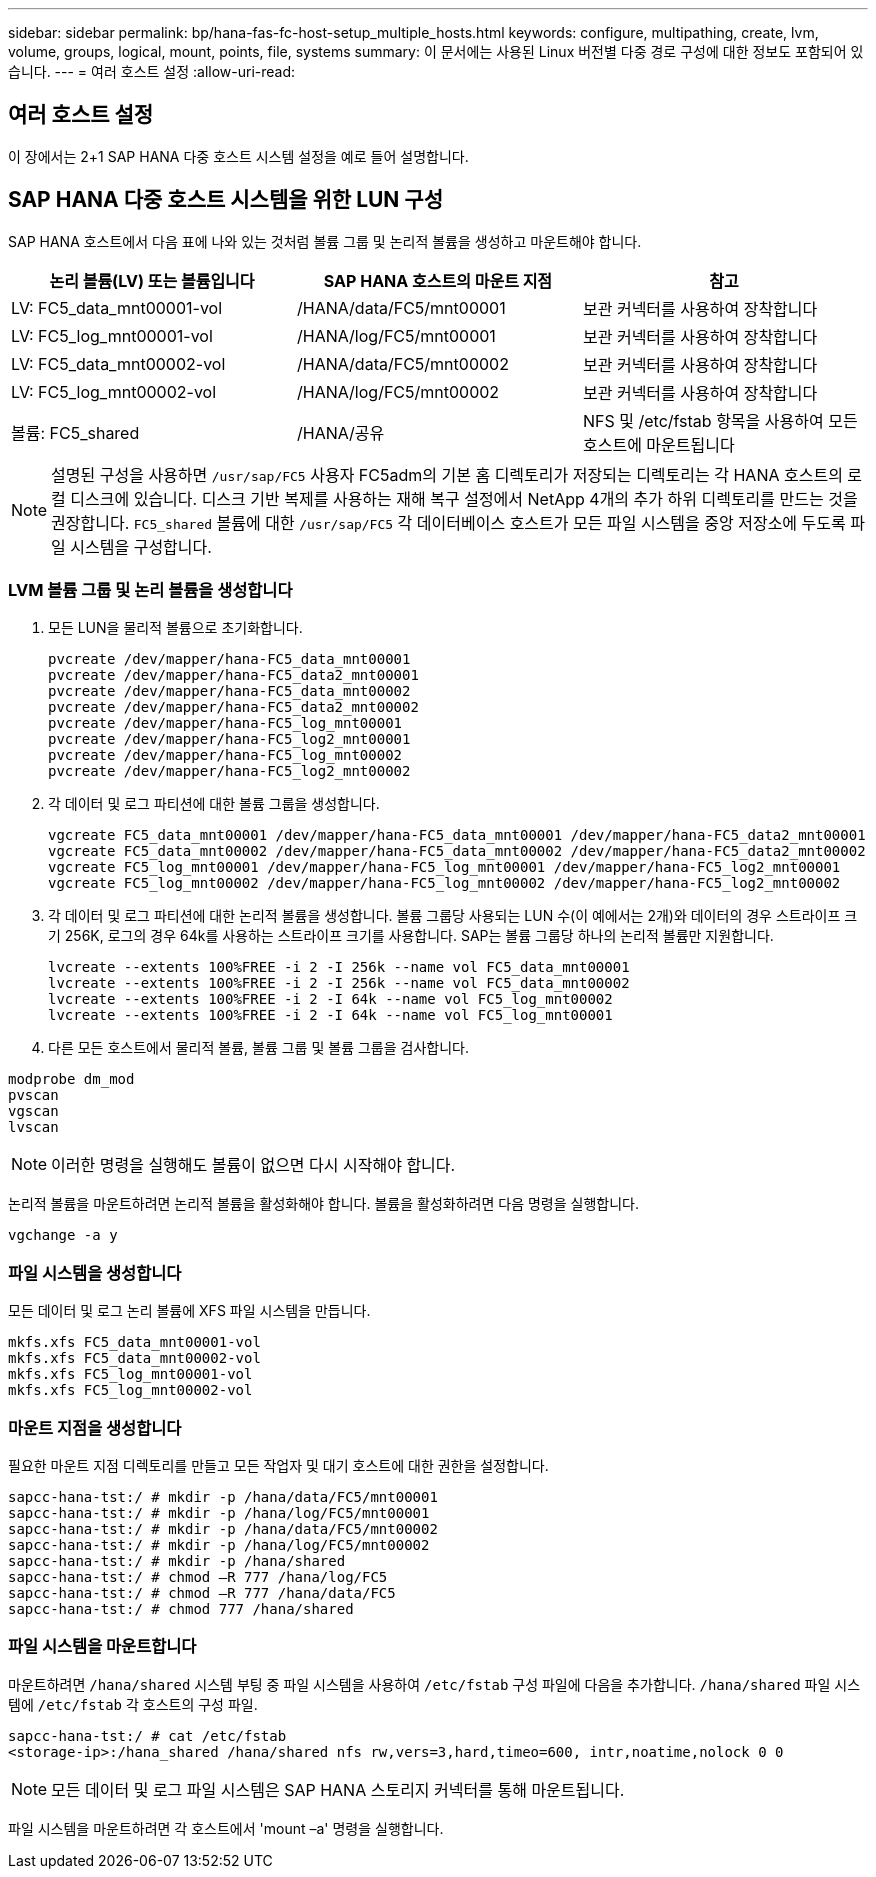 ---
sidebar: sidebar 
permalink: bp/hana-fas-fc-host-setup_multiple_hosts.html 
keywords: configure, multipathing, create, lvm, volume, groups, logical, mount, points, file, systems 
summary: 이 문서에는 사용된 Linux 버전별 다중 경로 구성에 대한 정보도 포함되어 있습니다. 
---
= 여러 호스트 설정
:allow-uri-read: 




== 여러 호스트 설정

[role="lead"]
이 장에서는 2+1 SAP HANA 다중 호스트 시스템 설정을 예로 들어 설명합니다.



== SAP HANA 다중 호스트 시스템을 위한 LUN 구성

SAP HANA 호스트에서 다음 표에 나와 있는 것처럼 볼륨 그룹 및 논리적 볼륨을 생성하고 마운트해야 합니다.

|===
| 논리 볼륨(LV) 또는 볼륨입니다 | SAP HANA 호스트의 마운트 지점 | 참고 


| LV: FC5_data_mnt00001-vol | /HANA/data/FC5/mnt00001 | 보관 커넥터를 사용하여 장착합니다 


| LV: FC5_log_mnt00001-vol | /HANA/log/FC5/mnt00001 | 보관 커넥터를 사용하여 장착합니다 


| LV: FC5_data_mnt00002-vol | /HANA/data/FC5/mnt00002 | 보관 커넥터를 사용하여 장착합니다 


| LV: FC5_log_mnt00002-vol | /HANA/log/FC5/mnt00002 | 보관 커넥터를 사용하여 장착합니다 


| 볼륨: FC5_shared | /HANA/공유 | NFS 및 /etc/fstab 항목을 사용하여 모든 호스트에 마운트됩니다 
|===

NOTE: 설명된 구성을 사용하면 `/usr/sap/FC5` 사용자 FC5adm의 기본 홈 디렉토리가 저장되는 디렉토리는 각 HANA 호스트의 로컬 디스크에 있습니다.  디스크 기반 복제를 사용하는 재해 복구 설정에서 NetApp 4개의 추가 하위 디렉토리를 만드는 것을 권장합니다. `FC5_shared` 볼륨에 대한 `/usr/sap/FC5` 각 데이터베이스 호스트가 모든 파일 시스템을 중앙 저장소에 두도록 파일 시스템을 구성합니다.



=== LVM 볼륨 그룹 및 논리 볼륨을 생성합니다

. 모든 LUN을 물리적 볼륨으로 초기화합니다.
+
....
pvcreate /dev/mapper/hana-FC5_data_mnt00001
pvcreate /dev/mapper/hana-FC5_data2_mnt00001
pvcreate /dev/mapper/hana-FC5_data_mnt00002
pvcreate /dev/mapper/hana-FC5_data2_mnt00002
pvcreate /dev/mapper/hana-FC5_log_mnt00001
pvcreate /dev/mapper/hana-FC5_log2_mnt00001
pvcreate /dev/mapper/hana-FC5_log_mnt00002
pvcreate /dev/mapper/hana-FC5_log2_mnt00002
....
. 각 데이터 및 로그 파티션에 대한 볼륨 그룹을 생성합니다.
+
....
vgcreate FC5_data_mnt00001 /dev/mapper/hana-FC5_data_mnt00001 /dev/mapper/hana-FC5_data2_mnt00001
vgcreate FC5_data_mnt00002 /dev/mapper/hana-FC5_data_mnt00002 /dev/mapper/hana-FC5_data2_mnt00002
vgcreate FC5_log_mnt00001 /dev/mapper/hana-FC5_log_mnt00001 /dev/mapper/hana-FC5_log2_mnt00001
vgcreate FC5_log_mnt00002 /dev/mapper/hana-FC5_log_mnt00002 /dev/mapper/hana-FC5_log2_mnt00002
....
. 각 데이터 및 로그 파티션에 대한 논리적 볼륨을 생성합니다. 볼륨 그룹당 사용되는 LUN 수(이 예에서는 2개)와 데이터의 경우 스트라이프 크기 256K, 로그의 경우 64k를 사용하는 스트라이프 크기를 사용합니다. SAP는 볼륨 그룹당 하나의 논리적 볼륨만 지원합니다.
+
....
lvcreate --extents 100%FREE -i 2 -I 256k --name vol FC5_data_mnt00001
lvcreate --extents 100%FREE -i 2 -I 256k --name vol FC5_data_mnt00002
lvcreate --extents 100%FREE -i 2 -I 64k --name vol FC5_log_mnt00002
lvcreate --extents 100%FREE -i 2 -I 64k --name vol FC5_log_mnt00001
....
. 다른 모든 호스트에서 물리적 볼륨, 볼륨 그룹 및 볼륨 그룹을 검사합니다.


....
modprobe dm_mod
pvscan
vgscan
lvscan
....

NOTE: 이러한 명령을 실행해도 볼륨이 없으면 다시 시작해야 합니다.

논리적 볼륨을 마운트하려면 논리적 볼륨을 활성화해야 합니다. 볼륨을 활성화하려면 다음 명령을 실행합니다.

....
vgchange -a y
....


=== 파일 시스템을 생성합니다

모든 데이터 및 로그 논리 볼륨에 XFS 파일 시스템을 만듭니다.

....
mkfs.xfs FC5_data_mnt00001-vol
mkfs.xfs FC5_data_mnt00002-vol
mkfs.xfs FC5_log_mnt00001-vol
mkfs.xfs FC5_log_mnt00002-vol
....


=== 마운트 지점을 생성합니다

필요한 마운트 지점 디렉토리를 만들고 모든 작업자 및 대기 호스트에 대한 권한을 설정합니다.

....
sapcc-hana-tst:/ # mkdir -p /hana/data/FC5/mnt00001
sapcc-hana-tst:/ # mkdir -p /hana/log/FC5/mnt00001
sapcc-hana-tst:/ # mkdir -p /hana/data/FC5/mnt00002
sapcc-hana-tst:/ # mkdir -p /hana/log/FC5/mnt00002
sapcc-hana-tst:/ # mkdir -p /hana/shared
sapcc-hana-tst:/ # chmod –R 777 /hana/log/FC5
sapcc-hana-tst:/ # chmod –R 777 /hana/data/FC5
sapcc-hana-tst:/ # chmod 777 /hana/shared
....


=== 파일 시스템을 마운트합니다

마운트하려면  `/hana/shared` 시스템 부팅 중 파일 시스템을 사용하여  `/etc/fstab` 구성 파일에 다음을 추가합니다.  `/hana/shared` 파일 시스템에  `/etc/fstab` 각 호스트의 구성 파일.

....
sapcc-hana-tst:/ # cat /etc/fstab
<storage-ip>:/hana_shared /hana/shared nfs rw,vers=3,hard,timeo=600, intr,noatime,nolock 0 0
....

NOTE: 모든 데이터 및 로그 파일 시스템은 SAP HANA 스토리지 커넥터를 통해 마운트됩니다.

파일 시스템을 마운트하려면 각 호스트에서 'mount –a' 명령을 실행합니다.
